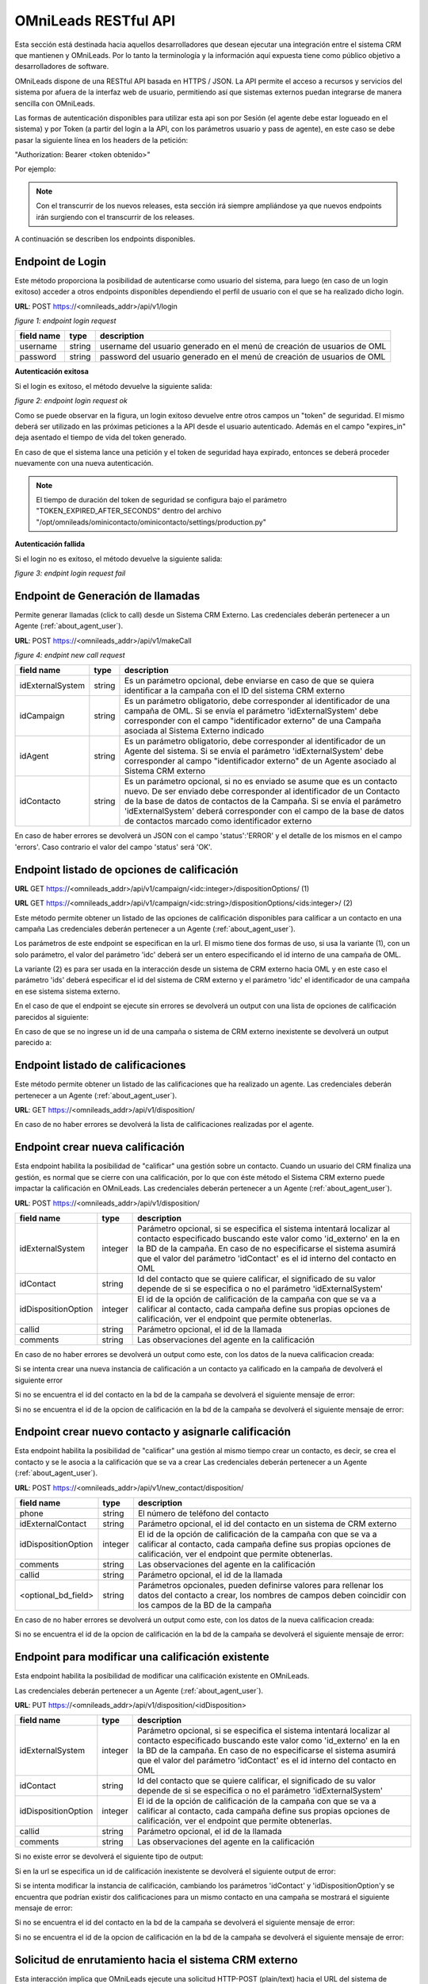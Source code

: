 .. _about_api:

**********************
OMniLeads RESTful API
**********************

Esta sección está destinada hacia aquellos desarrolladores que desean ejecutar una integración entre el sistema CRM que mantienen y OMniLeads.
Por lo tanto la terminología y la información aquí expuesta tiene como público objetivo a desarrolladores de software.

OMniLeads dispone de una RESTful API basada en HTTPS / JSON. La API permite el acceso a recursos y servicios del sistema por afuera de la interfaz web de usuario, permitiendo así que sistemas externos puedan integrarse de manera sencilla con OMniLeads.

Las formas de autenticación disponibles para utilizar esta api son por Sesión (el agente debe estar logueado en el sistema) y por Token (a partir del login a la API, con los parámetros usuario y pass de agente), en este caso se debe pasar la siguiente línea en los headers de la petición:

"Authorization: Bearer <token obtenido>"

Por ejemplo:

.. image:: images/api_token_credentials_example.png

.. note::

  Con el transcurrir de los nuevos releases, esta sección irá siempre ampliándose ya que nuevos endpoints irán surgiendo con el transcurrir de los releases.

A continuación se describen los endpoints disponibles.


Endpoint de Login
*******************

Este método proporciona la posibilidad de autenticarse como usuario del sistema, para luego (en caso de un login exitoso) acceder a otros endpoints disponibles dependiendo el perfil de usuario con el que se ha realizado dicho login.

**URL**: POST https://<omnileads_addr>/api/v1/login

.. image:: images/api_user_login.png

*figure 1: endpoint login request*

+--------------+------------+--------------------------------------------------------------------------+
| field name   | type       | description                                                              |
+==============+============+==========================================================================+
| username     | string     | username del usuario generado en el menú de creación de usuarios de OML  |
+--------------+------------+--------------------------------------------------------------------------+
| password     | string     | password del usuario generado en el menú de creación de usuarios de OML  |
+--------------+------------+--------------------------------------------------------------------------+

**Autenticación exitosa**

Si el login es exitoso, el método devuelve la siguiente salida:

.. image:: images/api_user_login_ok.png

*figure 2: endpoint login request ok*


Como se puede observar en la figura, un login exitoso devuelve entre otros campos un "token" de seguridad. El mismo deberá ser utilizado en las próximas peticiones a la API desde el usuario autenticado. Además en el campo "expires_in" deja asentado el tiempo de vida del token generado.

En caso de que el sistema lance una petición y el token de seguridad haya expirado, entonces se deberá proceder nuevamente con una nueva autenticación.

.. note::
  El tiempo de duración del token de seguridad se configura bajo el parámetro "TOKEN_EXPIRED_AFTER_SECONDS" dentro del archivo "/opt/omnileads/ominicontacto/ominicontacto/settings/production.py"

**Autenticación fallida**

Si el login no es exitoso, el método devuelve la siguiente salida:

.. image:: images/api_user_login_fail.png


*figure 3: endpint login request fail*

Endpoint de Generación de llamadas
***********************************

Permite generar llamadas (click to call) desde un Sistema CRM Externo. Las credenciales deberán pertenecer a un Agente (:ref:`about_agent_user`).

**URL**: POST https://<omnileads_addr>/api/v1/makeCall

.. image:: images/api_new_call_request.png

*figure 4: endpint new call request*

+----------------------+------------+--------------------------------------------------------------------------+
| field name           | type       | description                                                              |
+======================+============+==========================================================================+
| idExternalSystem     | string     | Es un parámetro opcional, debe enviarse en caso de que se quiera         |
|                      |            | identificar a la campaña con el ID del sistema CRM externo               |
+----------------------+------------+--------------------------------------------------------------------------+
| idCampaign           | string     | Es un parámetro obligatorio, debe corresponder al identificador de una   |
|                      |            | campaña de OML. Si se envía el parámetro 'idExternalSystem'              |
|                      |            | debe corresponder con el campo "identificador externo" de una Campaña    |
|                      |            | asociada al Sistema Externo indicado                                     |
+----------------------+------------+--------------------------------------------------------------------------+
| idAgent              | string     | Es un parámetro obligatorio, debe corresponder al identificador de un    |
|                      |            | Agente del sistema. Si se envía el parámetro 'idExternalSystem' debe     |
|                      |            | corresponder al campo "identificador externo" de un Agente asociado al   |
|                      |            | Sistema CRM externo                                                      |
+----------------------+------------+--------------------------------------------------------------------------+
| idContacto           | string     | Es un parámetro opcional, si no es enviado se asume que es un contacto   |
|                      |            | nuevo. De ser enviado debe corresponder al identificador de un Contacto  |
|                      |            | de la base de datos de contactos de la Campaña. Si se envía el parámetro |
|                      |            | 'idExternalSystem' deberá corresponder con el campo de la base de datos  |
|                      |            | de contactos marcado como identificador externo                          |
+----------------------+------------+--------------------------------------------------------------------------+

En caso de haber errores se devolverá un JSON con el campo 'status':'ERROR' y el detalle de los mismos en el campo 'errors'. Caso contrario el valor del campo 'status' será 'OK'.

Endpoint listado de opciones de calificación
********************************************

**URL** GET https://<omnileads_addr>/api/v1/campaign/<idc:integer>/dispositionOptions/               (1)

**URL** GET https://<omnileads_addr>/api/v1/campaign/<idc:string>/dispositionOptions/<ids:integer>/  (2)

Este método permite obtener un listado de las opciones de  calificación disponibles para calificar a un contacto en una campaña Las credenciales deberán pertenecer a un Agente (:ref:`about_agent_user`).

Los parámetros de este endpoint se especifican en la url. El mismo tiene dos formas de uso, si usa la variante (1), con un solo parámetro, el valor del parámetro 'idc' deberá ser un entero especificando el id interno de una campaña de OML.

La variante (2) es para ser usada en la interacción desde un sistema de CRM externo hacia OML y en este caso el parámetro 'ids' deberá especificar el id del sistema de CRM externo y el parámetro 'idc' el identificador de una campaña en ese sistema sistema externo.

En el caso de que el endpoint se ejecute sin errores se devolverá un output con una lista de opciones de calificación parecidos al siguiente:

.. image:: images/api_disposition_options.png

En caso de que se no ingrese un id de una campaña o sistema de CRM externo inexistente se devolverá un output parecido a:

.. image:: images/api_disposition_options_not_found.png


Endpoint listado de calificaciones
************************************

Este método permite obtener un listado de las calificaciones que ha realizado un agente.
Las credenciales deberán pertenecer a un Agente (:ref:`about_agent_user`).

**URL**: GET https://<omnileads_addr>/api/v1/disposition/

En caso de no haber errores se devolverá la lista de calificaciones realizadas por el agente.

.. image:: images/api_agent_disposition_list.png


Endpoint crear nueva calificación
**********************************
Esta endpoint habilita la posibilidad de "calificar" una gestión sobre un contacto. Cuando un usuario del CRM finaliza una gestión, es normal que se cierre con una calificación, por lo que con éste método el Sistema CRM externo puede impactar la calificación en OMniLeads. Las credenciales deberán pertenecer a un Agente (:ref:`about_agent_user`).

**URL**: POST https://<omnileads_addr>/api/v1/disposition/

+---------------------+---------+-----------------------------------------------------------------------------+
| field name          | type    | description                                                                 |
+=====================+=========+=============================================================================+
| idExternalSystem    | integer | Parámetro opcional, si se especifica                                        |
|                     |         | el sistema intentará localizar al contacto especificado buscando            |
|                     |         | este valor como 'id_externo' en la en la BD de la campaña.                  |
|                     |         | En caso de no especificarse el sistema asumirá que el valor                 |
|                     |         | del parámetro 'idContact' es el id interno del contacto en OML              |
+---------------------+---------+-----------------------------------------------------------------------------+
| idContact           | string  | Id del contacto que se quiere calificar, el significado de su valor         |
|                     |         | depende de si se especifica o no el parámetro 'idExternalSystem'            |
+---------------------+---------+-----------------------------------------------------------------------------+
| idDispositionOption | integer | El id de la opción de calificación de la campaña  con que se va a calificar |
|                     |         | al contacto, cada campaña define sus propias opciones de calificación,      |
|                     |         | ver el endpoint que permite obtenerlas.                                     |
+---------------------+---------+-----------------------------------------------------------------------------+
| callid              | string  | Parámetro opcional, el id de la llamada                                     |
+---------------------+---------+-----------------------------------------------------------------------------+
| comments            | string  | Las observaciones del agente en la calificación                             |
+---------------------+---------+-----------------------------------------------------------------------------+

En caso de no haber errores se devolverá un output como este, con los datos de la nueva calificacion creada:

.. image:: images/api_create_disposition_output.png

Si se intenta crear una nueva instancia de calificación a un contacto ya calificado en la campaña de devolverá el siguiente error

.. image:: images/api_create_disposition_err_dup.png

Si no se encuentra el id del contacto en la bd de la campaña se devolverá el siguiente mensaje de error:

.. image:: images/api_create_disposition_err_contact_not_found.png

Si no se encuentra el id de la opcion de calificación en la bd de la campaña se devolverá el siguiente mensaje de error:

.. image:: images/api_create_disposition_err_disp_opt_not_found.png


Endpoint crear nuevo contacto y asignarle calificación
*********************************************************
Esta endpoint habilita la posibilidad de "calificar" una gestión al mismo tiempo crear un contacto, es decir, se crea el contacto y se le asocia a la calificación que se va a crear
Las credenciales deberán pertenecer a un Agente (:ref:`about_agent_user`).

**URL**: POST https://<omnileads_addr>/api/v1/new_contact/disposition/

+---------------------+---------+------------------------------------------------------------------------------+
| field name          | type    | description                                                                  |
+=====================+=========+==============================================================================+
| phone               | string  | El número de teléfono del contacto                                           |
+---------------------+---------+------------------------------------------------------------------------------+
| idExternalContact   | string  | Parámetro opcional, el id del contacto en un sistema de CRM externo          |
|                     |         |                                                                              |
+---------------------+---------+------------------------------------------------------------------------------+
| idDispositionOption | integer | El id de la opción de calificación de la campaña  con que se va a calificar  |
|                     |         | al contacto, cada campaña define sus propias opciones de calificación,       |
|                     |         | ver el endpoint que permite obtenerlas.                                      |
+---------------------+---------+------------------------------------------------------------------------------+
| comments            | string  | Las observaciones del agente en la calificación                              |
+---------------------+---------+------------------------------------------------------------------------------+
| callid              | string  | Parámetro opcional, el id de la llamada                                      |
+---------------------+---------+------------------------------------------------------------------------------+
| <optional_bd_field> | string  | Parámetros opcionales, pueden definirse valores para rellenar los datos del  |
|                     |         | contacto a crear, los nombres de campos deben coincidir con los campos de la |
|                     |         | BD de la campaña                                                             |
+---------------------+---------+------------------------------------------------------------------------------+

En caso de no haber errores se devolverá un output como este, con los datos de la nueva calificacion creada:

.. image:: images/api_create_disposition_output.png

Si no se encuentra el id de la opcion de calificación en la bd de la campaña se devolverá el siguiente mensaje de error:

.. image:: images/api_create_disposition_err_disp_opt_not_found.png


Endpoint para modificar una calificación existente
*********************************************************

Esta endpoint habilita la posibilidad de modificar una calificación existente en OMniLeads.

Las credenciales deberán pertenecer a un Agente (:ref:`about_agent_user`).

**URL**: PUT https://<omnileads_addr>/api/v1/disposition/<idDisposition>


+---------------------+---------+-----------------------------------------------------------------------------+
| field name          | type    | description                                                                 |
+=====================+=========+=============================================================================+
| idExternalSystem    | integer | Parámetro opcional, si se especifica                                        |
|                     |         | el sistema intentará localizar al contacto especificado buscando            |
|                     |         | este valor como 'id_externo' en la en la BD de la campaña.                  |
|                     |         | En caso de no especificarse el sistema asumirá que el valor                 |
|                     |         | del parámetro 'idContact' es el id interno del contacto en OML              |
+---------------------+---------+-----------------------------------------------------------------------------+
| idContact           | string  | Id del contacto que se quiere calificar, el significado de su valor         |
|                     |         | depende de si se especifica o no el parámetro 'idExternalSystem'            |
+---------------------+---------+-----------------------------------------------------------------------------+
| idDispositionOption | integer | El id de la opción de calificación de la campaña  con que se va a calificar |
|                     |         | al contacto, cada campaña define sus propias opciones de calificación,      |
|                     |         | ver el endpoint que permite obtenerlas.                                     |
+---------------------+---------+-----------------------------------------------------------------------------+
| callid              | string  | Parámetro opcional, el id de la llamada                                     |
+---------------------+---------+-----------------------------------------------------------------------------+
| comments            | string  | Las observaciones del agente en la calificación                             |
+---------------------+---------+-----------------------------------------------------------------------------+

Si no existe error se devolverá el siguiente tipo de output:

.. image:: images/api_update_disposition.png

Si en la url se especifica un id de calificación inexistente se devolverá el siguiente output de error:

.. image:: images/api_update_disposition_err_not_found.png

Si se intenta modificar la instancia de calificación, cambiando los parámetros 'idContact' y 'idDispositionOption'y se encuentra que podrían existir dos calificaciones para un mismo contacto en una campaña se mostrará el siguiente mensaje de error:

.. image:: images/api_create_disposition_err_dup.png

Si no se encuentra el id del contacto en la bd de la campaña se devolverá el siguiente mensaje de error:

.. image:: images/api_create_disposition_err_contact_not_found.png

Si no se encuentra el id de la opcion de calificación en la bd de la campaña se devolverá el siguiente mensaje de error:

.. image:: images/api_create_disposition_err_disp_opt_not_found.png


.. _about_customer_id_request:

Solicitud de enrutamiento hacia el sistema CRM externo
**********************************************************

Esta interacción implica que OMniLeads ejecute una solicitud HTTP-POST (plain/text) hacia el URL del sistema de gestión especificado dentro
del módulo :ref:`about_customer_id_form`, osea en la definición de un nodo "identificación de clientes".

Este POST enviado hacia el sistema de gestión CRM tiene el siguiente aspecto

.. image:: images/api_customerid_post.png

Como podemos observar el "User-Agent" debe llegar como "OMniLeads" y en el cuerpo del Post el número de identificación ingresado en la llamada se envía como "idContact".

**Respuesta que debe generar el servicio web del sistema de gestión CRM**

El servicio recibe de OMniLeads el request HTTP-Post con el número de identificación del cliente y debe generar una respuesta a dicha solicitud.
El sistema tiene la posibilidad de generar tres tipos de respuestas:

* **true**
* **false**
* **X,Y**: donde "X" es un número entero y corresponde con el tipo de destino hacia a donde enviar la llamada identificada e "Y" es el destino puntual para ese tipo de destino. Por ejemplo (1,3) indica que la llamada será enrutada hacia una campaña entrante (1) y puntualmente hacia la campaña entrante cuyo id es (3). La clave asociada a la respuesta es "response"

El formato de respuesta debe ser "JSON".

* Respuesta JSON

  ::

   Content-Type: application/json
   HTTP/1.1 200 OK

    {
      "status": "ok",
      "destination": "value"
    }

Donde "status" puede ser *ok* o *fail* y "destination" podrá ser cualquiera de las 3 respuestas especificadas arriba.

.. important::

  El sistema debe respetar el formato y nombre de parámetros (status y destination)

En caso de generar una respuesta con el destino del enrutamiento, se deben conocer los tipos de destino:

* 1: Campaña entrante
* 2: Condicional basado en tiempo
* 3: IVR
* 5: Hangup de la llamada
* 9: Solicitud de identificación

En un futuro se implementará un endpoint de la API para listar cada destino posible por cada tipo de destino. Mientras tanto, el desarrollador que desee implementar el enrutamiento de llamadas basado en la identificación ingresada en la llamada y el request generado desde OMniLeads, podrá ingresar a la interfaz de OMniLeads y en cada módulo (tipo de destino) listar los mismos y observar el id.

**Ejemplo de respuesta con destino de llamada**: se desea validar cada id enviado desde OMniLeads y responder con dos posibles tipos destinos de enrutamiento. Por un lado una campaña entrante llamada "clientes gold" y otra llamada "clientes bronce".

Para ello suponemos que existen las dos campañas entrantes como se indica en la figura.

.. image:: images/api_customerid_choice_dst_1.png

Tan solo con posicionar el mouse sobre el nombre de la campaña, podremos dilucidar el "id" particular de cada una.

Por lo tanto, a partir de conocer los "id" de cada campaña el sistema de gestión a partir de su lógica de negocio, podrá evaluar cada llamada e indicar a OMniLeads hacia donde encaminarla devolviendo el par "X,Y".

